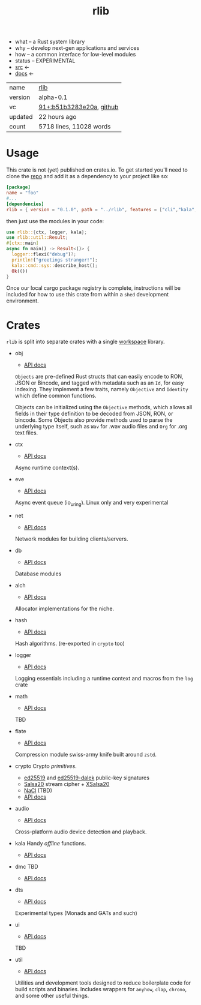 # Created 2021-11-17 Wed 23:52
#+title: rlib
- what -- a Rust system library
- why -- develop next-gen applications and services
- how -- a common interface for low-level modules
- status -- EXPERIMENTAL
- [[https://hg.rwest.io/rlib][src]] <-
- [[https://docs.rwest.io/rlib][docs]] <-

#+results: 
| name    | [[https://rwest.io/m#rlib][rlib]]                                                                                     |
| version | alpha-0.1                                                                                                             |
| vc      | [[https://hg.rwest.io/rlib/rev/b51b3283e20a][91+:b51b3283e20a]], [[https://github.com/richardwesthaver/rlib][github]] |
| updated | 22 hours ago                                                                                                          |
| count   | 5718 lines, 11028 words                                                                                               |

* Usage
This crate is not (yet) published on crates.io. To get started you'll need
to clone the [[https://hg.rwest.io/rlib][repo]] and add it as a dependency to your project like so:
#+begin_src toml
  [package]
  name = "foo"
  #...
  [dependencies]
  rlib = { version = "0.1.0", path = "../rlib", features = ["cli","kala","anyhow"]} #include some features
#+end_src

then just use the modules in your code:
#+begin_src rust
  use rlib::{ctx, logger, kala};
  use rlib::util::Result;
  #[ctx::main]
  async fn main() -> Result<()> {
    logger::flexi("debug")?;
    println!("greetings stranger!");
    kala::cmd::sys::describe_host();
    Ok(())
  }
#+end_src

Once our local cargo package registry is complete, instructions will
be included for how to use this crate from within a =shed= development
environment.

* Crates
=rlib= is split into separate crates with a single [[https://doc.rust-lang.org/book/ch14-03-cargo-workspaces.html][workspace]]
library.

- obj
  - [[https://docs.rwest.io/rlib/doc/obj][API docs]]
  =Objects= are pre-defined Rust structs that can easily encode to RON,
  JSON or Bincode, and tagged with metadata such as an =Id=, for easy
  indexing. They implement a few traits, namely =Objective= and
  =Identity= which define common functions.

  Objects can be initialized using the =Objective= methods, which allows
  all fields in their type definition to be decoded from JSON, RON, or
  bincode. Some Objects also provide methods used to parse the
  underlying type itself, such as =Wav= for .wav audio files and =Org=
  for .org text files.
- ctx
  - [[https://docs.rwest.io/rlib/doc/ctx][API docs]]
  Async runtime context(s).
- eve
  - [[https://docs.rwest.io/rlib/doc/eve][API docs]]
  Async event queue (io_uring). Linux only and very experimental
- net
  - [[https://docs.rwest.io/rlib/doc/net][API docs]]
  Network modules for building clients/servers.
- db
  - [[https://docs.rwest.io/rlib/doc/db][API docs]]
  Database modules
- alch
  - [[https://docs.rwest.io/rlib/doc/alch][API docs]]
  Allocator implementations for the niche.
- hash
  - [[https://docs.rwest.io/rlib/doc/hash][API docs]]
  Hash algorithms. (re-exported in =crypto= too)
- logger
  - [[https://docs.rwest.io/rlib/doc/logger][API docs]]
  Logging essentials including a runtime context and macros from the =log= crate
- math
  - [[https://docs.rwest.io/rlib/doc/math][API docs]]
  TBD
- flate
  - [[https://docs.rwest.io/rlib/doc/flate][API docs]]
  Compression module swiss-army knife built around =zstd=.
- crypto
  Crypto /primitives/.
  - [[https://ed25519.cr.yp.to/][ed25519]] and [[https://github.com/dalek-cryptography/ed25519-dalek][ed25519-dalek]] public-key signatures
  - [[https://cr.yp.to/snuffle.html][Salsa20]] stream cipher + [[https://cr.yp.to/snuffle/xsalsa-20081128.pdf][XSalsa20]]
  - [[https://nacl.cr.yp.to/secretbox.html][NaCl]] (TBD)
  - [[https://docs.rwest.io/rlib/doc/crypto][API docs]]
- audio
  - [[https://docs.rwest.io/rlib/doc/audio][API docs]]
  Cross-platform audio device detection and playback.
- kala
  Handy /offline/ functions.
  - [[https://docs.rwest.io/rlib/doc/kala][API docs]]
- dmc
  TBD
  - [[https://docs.rwest.io/rlib/doc/dmc][API docs]]
- dts
  - [[https://docs.rwest.io/rlib/doc/dts][API docs]]
  Experimental types (Monads and GATs and such)
- ui
  - [[https://docs.rwest.io/rlib/doc/ui][API docs]]
  TBD
- util
  - [[https://docs.rwest.io/rlib/doc/util][API docs]]
  Utilities and development tools designed to reduce boilerplate code
  for build scripts and binaries. Includes wrappers for =anyhow=,
  =clap=, =chrono=, and some other useful things.
